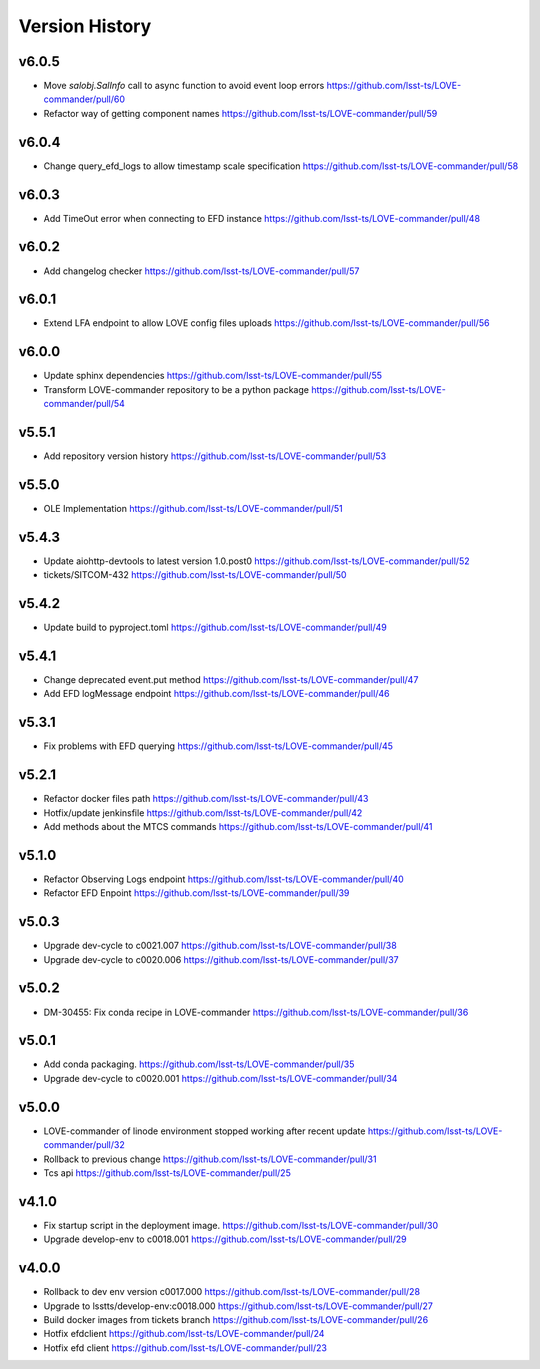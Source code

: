 ===============
Version History
===============

v6.0.5
------

* Move `salobj.SalInfo` call to async function to avoid event loop errors `<https://github.com/lsst-ts/LOVE-commander/pull/60>`_
* Refactor way of getting component names `<https://github.com/lsst-ts/LOVE-commander/pull/59>`_

v6.0.4
-------

* Change query_efd_logs to allow timestamp scale specification `<https://github.com/lsst-ts/LOVE-commander/pull/58>`_

v6.0.3
-------

* Add TimeOut error when connecting to EFD instance `<https://github.com/lsst-ts/LOVE-commander/pull/48>`_

v6.0.2
-------

* Add changelog checker `<https://github.com/lsst-ts/LOVE-commander/pull/57>`_


v6.0.1
-------

* Extend LFA endpoint to allow LOVE config files uploads `<https://github.com/lsst-ts/LOVE-commander/pull/56>`_

v6.0.0
-------

* Update sphinx dependencies `<https://github.com/lsst-ts/LOVE-commander/pull/55>`_
* Transform LOVE-commander repository to be a python package `<https://github.com/lsst-ts/LOVE-commander/pull/54>`_

v5.5.1
-------

* Add repository version history `<https://github.com/lsst-ts/LOVE-commander/pull/53>`_

v5.5.0
-------

* OLE Implementation `<https://github.com/lsst-ts/LOVE-commander/pull/51>`_

v5.4.3
-------

* Update aiohttp-devtools to latest version 1.0.post0 `<https://github.com/lsst-ts/LOVE-commander/pull/52>`_
* tickets/SITCOM-432 `<https://github.com/lsst-ts/LOVE-commander/pull/50>`_

v5.4.2
-------

* Update build to pyproject.toml `<https://github.com/lsst-ts/LOVE-commander/pull/49>`_

v5.4.1
-------

* Change deprecated event.put method `<https://github.com/lsst-ts/LOVE-commander/pull/47>`_
* Add EFD logMessage endpoint `<https://github.com/lsst-ts/LOVE-commander/pull/46>`_

v5.3.1
-------

* Fix problems with EFD querying `<https://github.com/lsst-ts/LOVE-commander/pull/45>`_

v5.2.1
-------

* Refactor docker files path `<https://github.com/lsst-ts/LOVE-commander/pull/43>`_
* Hotfix/update jenkinsfile `<https://github.com/lsst-ts/LOVE-commander/pull/42>`_
* Add methods about the MTCS commands `<https://github.com/lsst-ts/LOVE-commander/pull/41>`_

v5.1.0
-------

* Refactor Observing Logs endpoint `<https://github.com/lsst-ts/LOVE-commander/pull/40>`_
* Refactor EFD Enpoint `<https://github.com/lsst-ts/LOVE-commander/pull/39>`_


v5.0.3
-------

* Upgrade dev-cycle to c0021.007 `<https://github.com/lsst-ts/LOVE-commander/pull/38>`_
* Upgrade dev-cycle to c0020.006 `<https://github.com/lsst-ts/LOVE-commander/pull/37>`_

v5.0.2
-------

* DM-30455: Fix conda recipe in LOVE-commander `<https://github.com/lsst-ts/LOVE-commander/pull/36>`_

v5.0.1
-------

* Add conda packaging. `<https://github.com/lsst-ts/LOVE-commander/pull/35>`_
* Upgrade dev-cycle to c0020.001 `<https://github.com/lsst-ts/LOVE-commander/pull/34>`_

v5.0.0
-------

* LOVE-commander of linode environment stopped working after recent update `<https://github.com/lsst-ts/LOVE-commander/pull/32>`_
* Rollback to previous change `<https://github.com/lsst-ts/LOVE-commander/pull/31>`_
* Tcs api `<https://github.com/lsst-ts/LOVE-commander/pull/25>`_

v4.1.0
-------

* Fix startup script in the deployment image. `<https://github.com/lsst-ts/LOVE-commander/pull/30>`_
* Upgrade develop-env to c0018.001 `<https://github.com/lsst-ts/LOVE-commander/pull/29>`_


v4.0.0
-------

* Rollback to dev env version c0017.000 `<https://github.com/lsst-ts/LOVE-commander/pull/28>`_
* Upgrade to lsstts/develop-env:c0018.000 `<https://github.com/lsst-ts/LOVE-commander/pull/27>`_
* Build docker images from tickets branch `<https://github.com/lsst-ts/LOVE-commander/pull/26>`_
* Hotfix efdclient `<https://github.com/lsst-ts/LOVE-commander/pull/24>`_
* Hotfix efd client `<https://github.com/lsst-ts/LOVE-commander/pull/23>`_
